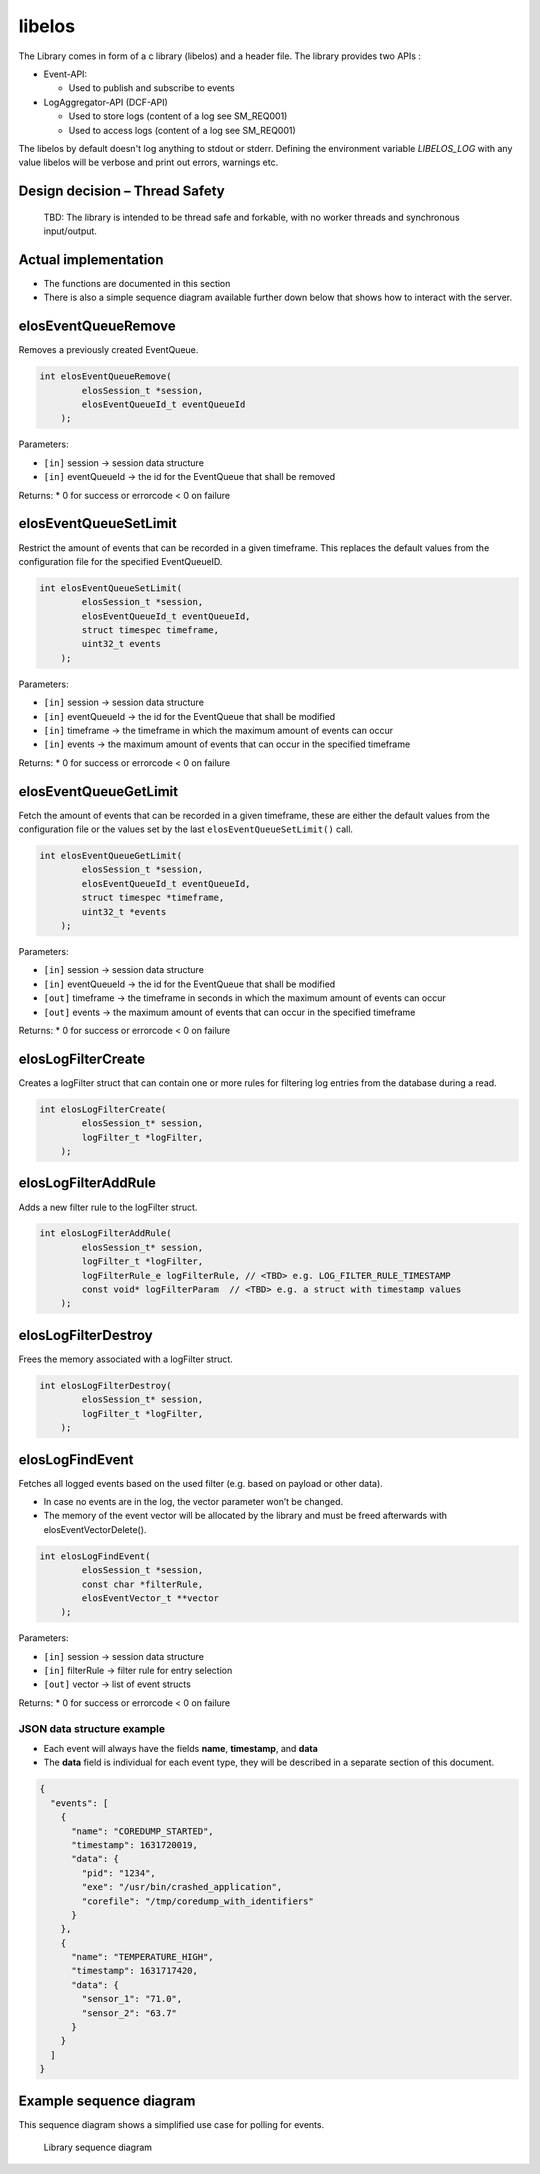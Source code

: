 libelos
=======

The Library comes in form of a c library (libelos) and a header file.
The library provides two APIs :

-  Event-API:

   -  Used to publish and subscribe to events

-  LogAggregator-API (DCF-API)

   -  Used to store logs (content of a log see SM_REQ001)
   -  Used to access logs (content of a log see SM_REQ001)

The libelos by default doesn't log anything to stdout or stderr. Defining the
environment variable `LIBELOS_LOG` with any value libelos will be verbose and
print out errors, warnings etc.

Design decision – Thread Safety
-------------------------------

   TBD: The library is intended to be thread safe and forkable, with no
   worker threads and synchronous input/output.

Actual implementation
---------------------

-  The functions are documented in this section
-  There is also a simple sequence diagram available further down below
   that shows how to interact with the server.

elosEventQueueRemove
--------------------

Removes a previously created EventQueue.

.. code:: c

   int elosEventQueueRemove(
           elosSession_t *session,
           elosEventQueueId_t eventQueueId
       );

Parameters:

-  ``[in]`` session -> session data structure
-  ``[in]`` eventQueueId -> the id for the EventQueue that shall be
   removed

Returns: \* 0 for success or errorcode < 0 on failure

elosEventQueueSetLimit
----------------------

Restrict the amount of events that can be recorded in a given timeframe.
This replaces the default values from the configuration file for the
specified EventQueueID.

.. code:: c

   int elosEventQueueSetLimit(
           elosSession_t *session,
           elosEventQueueId_t eventQueueId,
           struct timespec timeframe,
           uint32_t events
       );

Parameters:

-  ``[in]`` session -> session data structure
-  ``[in]`` eventQueueId -> the id for the EventQueue that shall be
   modified
-  ``[in]`` timeframe -> the timeframe in which the maximum amount of
   events can occur
-  ``[in]`` events -> the maximum amount of events that can occur in the
   specified timeframe

Returns: \* 0 for success or errorcode < 0 on failure

elosEventQueueGetLimit
----------------------

Fetch the amount of events that can be recorded in a given timeframe,
these are either the default values from the configuration file or the
values set by the last ``elosEventQueueSetLimit()`` call.

.. code:: c

   int elosEventQueueGetLimit(
           elosSession_t *session,
           elosEventQueueId_t eventQueueId,
           struct timespec *timeframe,
           uint32_t *events
       );

Parameters:

-  ``[in]`` session -> session data structure
-  ``[in]`` eventQueueId -> the id for the EventQueue that shall be
   modified
-  ``[out]`` timeframe -> the timeframe in seconds in which the maximum
   amount of events can occur
-  ``[out]`` events -> the maximum amount of events that can occur in
   the specified timeframe

Returns: \* 0 for success or errorcode < 0 on failure

elosLogFilterCreate 
-------------------

Creates a logFilter struct that can contain one or more rules for
filtering log entries from the database during a read.

.. code:: c

   int elosLogFilterCreate(
           elosSession_t* session,
           logFilter_t *logFilter,
       );

elosLogFilterAddRule 
--------------------

Adds a new filter rule to the logFilter struct.

.. code:: c

   int elosLogFilterAddRule(
           elosSession_t* session,
           logFilter_t *logFilter,
           logFilterRule_e logFilterRule, // <TBD> e.g. LOG_FILTER_RULE_TIMESTAMP
           const void* logFilterParam  // <TBD> e.g. a struct with timestamp values
       );

elosLogFilterDestroy 
--------------------

Frees the memory associated with a logFilter struct.

.. code:: c

   int elosLogFilterDestroy(
           elosSession_t* session,
           logFilter_t *logFilter,
       );

elosLogFindEvent
----------------

Fetches all logged events based on the used filter (e.g. based on
payload or other data).

-  In case no events are in the log, the vector parameter won’t be
   changed.
-  The memory of the event vector will be allocated by the library and
   must be freed afterwards with elosEventVectorDelete().

.. code:: c

   int elosLogFindEvent(
           elosSession_t *session,
           const char *filterRule,
           elosEventVector_t **vector
       );

Parameters:

-  ``[in]`` session -> session data structure
-  ``[in]`` filterRule -> filter rule for entry selection
-  ``[out]`` vector -> list of event structs

Returns: \* 0 for success or errorcode < 0 on failure

JSON data structure example
~~~~~~~~~~~~~~~~~~~~~~~~~~~

-  Each event will always have the fields **name**, **timestamp**, and
   **data**
-  The **data** field is individual for each event type, they will be
   described in a separate section of this document.

.. code:: json

   {
     "events": [
       {
         "name": "COREDUMP_STARTED",
         "timestamp": 1631720019,
         "data": {
           "pid": "1234",
           "exe": "/usr/bin/crashed_application",
           "corefile": "/tmp/coredump_with_identifiers"
         }
       },
       {
         "name": "TEMPERATURE_HIGH",
         "timestamp": 1631717420,
         "data": {
           "sensor_1": "71.0",
           "sensor_2": "63.7"
         }
       }
     ]
   }

Example sequence diagram
------------------------

This sequence diagram shows a simplified use case for polling for
events.

.. figure:: /doc/images/library_sequence_diagram.png
   :alt: Library sequence diagram

   Library sequence diagram
